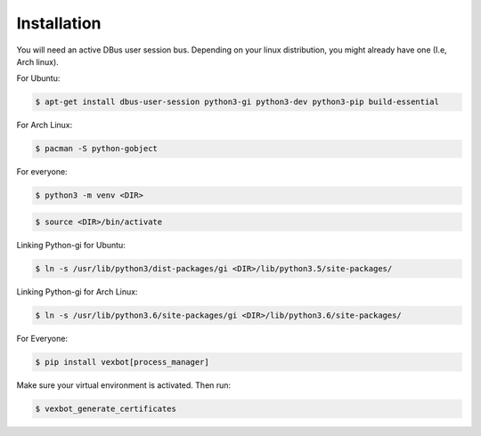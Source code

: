 Installation
------------

You will need an active DBus user session bus. Depending on your linux distribution, you might already have one (I.e, Arch linux).

For Ubuntu:

.. code-block:: bash

  $ apt-get install dbus-user-session python3-gi python3-dev python3-pip build-essential

For Arch Linux:

.. code-block:: bash

  $ pacman -S python-gobject

For everyone:

.. code-block:: bash

  $ python3 -m venv <DIR>

.. code-block:: bash

  $ source <DIR>/bin/activate

Linking Python-gi for Ubuntu:

.. code-block:: bash

  $ ln -s /usr/lib/python3/dist-packages/gi <DIR>/lib/python3.5/site-packages/

Linking Python-gi for Arch Linux:

.. code-block:: bash

  $ ln -s /usr/lib/python3.6/site-packages/gi <DIR>/lib/python3.6/site-packages/

For Everyone:

.. code-block:: bash

  $ pip install vexbot[process_manager]

Make sure your virtual environment is activated. Then run:

.. code-block:: bash

  $ vexbot_generate_certificates
